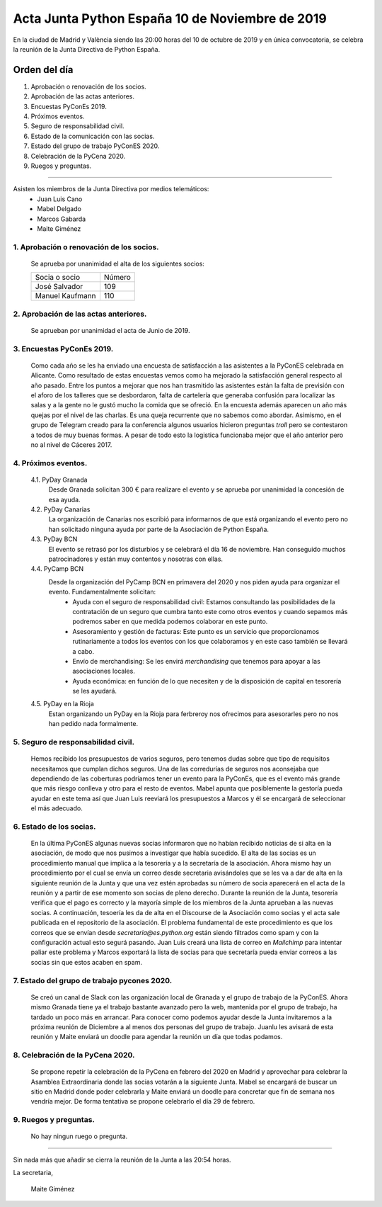 Acta Junta Python España 10 de Noviembre de 2019
===============================================

En la ciudad de Madrid y València siendo las 20:00 horas del 10 de octubre de 2019 y en única convocatoria, se celebra la reunión de la Junta Directiva de Python España.

Orden del día
~~~~~~~~~~~~~
1. Aprobación o renovación de los socios.
2. Aprobación de las actas anteriores.
3. Encuestas PyConEs 2019.
4. Próximos eventos.
5. Seguro de responsabilidad civil.
6. Estado de la comunicación con las socias.
7. Estado del grupo de trabajo PyConES 2020.
8. Celebración de la PyCena 2020.
9. Ruegos y preguntas.

-------------------------------------------

Asisten los miembros de la Junta Directiva por medios telemáticos:
 - Juan Luis Cano
 - Mabel Delgado
 - Marcos Gabarda
 - Maite Giménez

1. Aprobación o renovación de los socios.
^^^^^^^^^^^^^^^^^^^^^^^^^^^^^^^^^^^^^^^^^
 Se aprueba por unanimidad el alta de los siguientes socios:

 ===============================  ====== 
    Socia o socio                 Número 
 -------------------------------  ------ 
  José Salvador                     109
  Manuel Kaufmann                   110
 ===============================  ====== 

2. Aprobación de las actas anteriores.
^^^^^^^^^^^^^^^^^^^^^^^^^^^^^^^^^^^^^^
 Se aprueban por unanimidad el acta de Junio de 2019.

3. Encuestas PyConEs 2019.
^^^^^^^^^^^^^^^^^^^^^^^^^^
 Como cada año se les ha enviado una encuesta de satisfacción a las asistentes a la PyConES celebrada en Alicante. Como resultado de estas encuestas vemos como ha mejorado la satisfacción general respecto al año pasado.
 Entre los puntos a mejorar que nos han trasmitido las asistentes están la falta de previsión con el aforo de los talleres que se desbordaron, falta de cartelería que generaba confusión para localizar las salas y a la gente no le gustó mucho la comida que se ofreció.
 En la encuesta además aparecen un año más quejas por el nivel de las charlas. Es una queja recurrente que no sabemos como abordar. 
 Asimismo, en el grupo de Telegram creado para la conferencia algunos usuarios hicieron preguntas *troll* pero se contestaron a todos de muy buenas formas. 
 A pesar de todo esto la logistica funcionaba mejor que el año anterior pero no al nivel de Cáceres 2017. 

4. Próximos eventos.
^^^^^^^^^^^^^^^^^^^^
 4.1. PyDay Granada
  Desde Granada solicitan 300 € para realizare el evento y se aprueba por unanimidad la concesión de esa ayuda.

 4.2. PyDay Canarias
  La organización de Canarias nos escribió para informarnos de que está organizando el evento pero no han solicitado ninguna ayuda por parte de la Asociación de Python España.

 4.3. PyDay BCN 
  El evento se retrasó por los disturbios y se celebrará el día 16 de noviembre. Han conseguido muchos patrocinadores y están muy contentos y nosotras con ellas. 

 4.4. PyCamp BCN
  Desde la organización del PyCamp BCN en primavera del 2020 y nos piden ayuda para organizar el evento. Fundamentalmente solicitan:
   - Ayuda con el seguro de responsabilidad civil: Estamos consultando las posibilidades de la contratación de un seguro que cumbra tanto este como otros eventos y cuando sepamos más podremos saber en que medida podemos colaborar en este punto.
   - Asesoramiento y gestión de facturas: Este punto es un servicio que proporcionamos rutinariamente a todos los eventos con los que colaboramos y en este caso también se llevará a cabo. 
   - Envío de merchandising: Se les envirá *merchandising* que tenemos para apoyar a las asociaciones locales.
   - Ayuda económica: en función de lo que necesiten y de la disposición de capital en tesorería se les ayudará.

 4.5. PyDay en la Rioja
  Estan organizando un PyDay en la Rioja para ferbreroy nos ofrecimos para asesorarles pero no nos han pedido nada formalmente. 

5. Seguro de responsabilidad civil.
^^^^^^^^^^^^^^^^^^^^^^^^^^^^^^^^^^^^
 Hemos recibido los presupuestos de varios seguros, pero tenemos dudas sobre que tipo de requisitos necesitamos que cumplan dichos seguros. Una de las corredurías de seguros nos aconsejaba que dependiendo de las coberturas podríamos tener un evento para la PyConEs, que es el evento más grande que más riesgo conlleva y otro para el resto de eventos.
 Mabel apunta que posiblemente la gestoría pueda ayudar en este tema así que Juan Luis reeviará los presupuestos a Marcos y él se encargará de seleccionar el más adecuado.

6. Estado de los socias.
^^^^^^^^^^^^^^^^^^^^^^^^
 En la última PyConES algunas nuevas socias informaron que no habían recibido noticias de si alta en la asociación, de modo que nos pusimos a investigar que había sucedido. 
 El alta de las socias es un procedimiento manual que implica a la tesorería y a la secretaría de la asociación. 
 Ahora mismo hay un procedimiento por el cual se envía un correo desde secretaria avisándoles que se les va a dar de alta en la siguiente reunión de la Junta y que una vez estén aprobadas su número de socia aparecerá en el acta de la reunión y a partir de ese momento son socias de pleno derecho. Durante la reunión de la Junta, tesorería verifica que el pago es correcto y la mayoría simple de los miembros de la Junta aprueban a las nuevas socias. A continuación, tesoería les da de alta en el Discourse de la Asociación como socias y el acta sale publicada en el repositorio de la asociación.
 El problema fundamental de este procedimiento es que los correos que se envían desde *secretaria@es.python.org* están siendo filtrados como spam y con la configuración actual esto segurá pasando.
 Juan Luis creará una lista de correo en *Mailchimp* para intentar paliar este problema y Marcos exportará la lista de socias para que secretaría pueda enviar correos a las socias sin que estos acaben en spam.

7. Estado del grupo de trabajo pycones 2020.
^^^^^^^^^^^^^^^^^^^^^^^^^^^^^^^^^^^^^^^^^^^^
 Se creó un canal de Slack con las organización local de Granada y el grupo de trabajo de la PyConES. Ahora mismo Granada tiene ya el trabajo bastante avanzado pero la web, mantenida por el grupo de trabajo, ha tardado un poco más en arrancar.
 Para conocer como podemos ayudar desde la Junta invitaremos a la próxima reunión de Diciembre a al menos dos personas del grupo de trabajo. Juanlu les avisará de esta reunión y Maite enviará un doodle para agendar la reunión un día que todas podamos.

8. Celebración de la PyCena 2020.
^^^^^^^^^^^^^^^^^^^^^^^^^^^^^^^^^
 Se propone repetir la celebración de la PyCena en febrero del 2020 en Madrid y aprovechar para celebrar la Asamblea Extraordinaria donde las socias votarán a la siguiente Junta. 
 Mabel se encargará de buscar un sitio en Madrid donde poder celebrarla y Maite enviará un doodle para concretar que fin de semana nos vendría mejor. De forma tentativa se propone celebrarlo el día 29 de febrero.

9. Ruegos y preguntas.
^^^^^^^^^^^^^^^^^^^^^^
 No hay ningun ruego o pregunta.


-------------------------------------------

Sin nada más que añadir se cierra la reunión de la Junta a las 20:54 horas.

La secretaria,

 Maite Giménez

